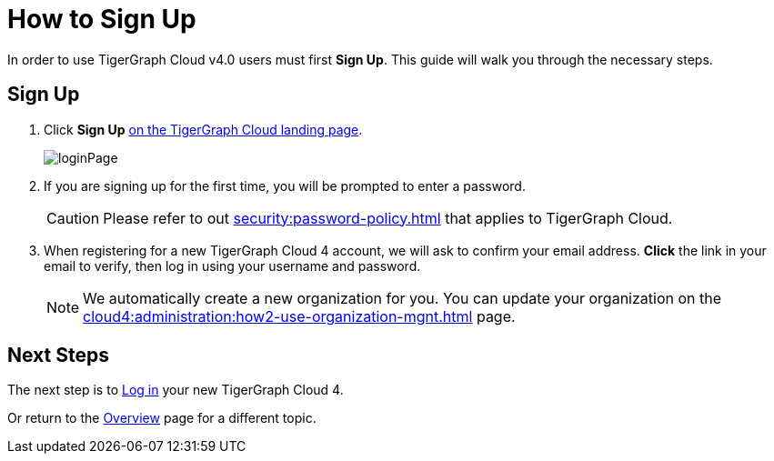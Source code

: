 = How to Sign Up
:experimental:

In order to use TigerGraph Cloud v4.0 users must first btn:[Sign Up].
This guide will walk you through the necessary steps.

== Sign Up
. Click btn:[Sign Up] https://beta.tgcloud.io[on the TigerGraph Cloud landing page].
+
image::loginPage.png[]

. If you are signing up for the first time, you will be prompted to enter a password.
+
[CAUTION]
Please refer to out xref:security:password-policy.adoc[] that applies to TigerGraph Cloud.

. When registering for a new TigerGraph Cloud 4 account, we will ask to confirm your email address.
btn:[ Click ] the link in your email to verify, then log in using your username and password.
+
[NOTE]
====
We automatically create a new organization for you.
You can update your organization on the xref:cloud4:administration:how2-use-organization-mgnt.adoc[] page.
====

== Next Steps

The next step is to xref:how2-login.adoc[Log in] your new TigerGraph Cloud 4.

Or return to the  xref:cloud4:overview:index.adoc[Overview] page for a different topic.



